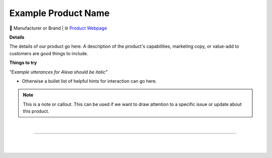 Example Product Name
**********

.. image:: images/products/!exampleproduct.jpeg

🔹 Manufacturer or Brand  |  🌐 `Product Webpage <https://www.amazon.com/>`_

**Details** 

The details of our product go here. A description of the product's capabilities, marketing copy, or value-add to customers are good things to include.

**Things to try**

*"Example utterances for Alexa should be italic"*

* Otherwise a bullet list of helpful hints for interaction can go here.

.. note::
    This is a note or callout. This can be used if we want to draw attention to a specific issue or update about this product.



|

------------

|
|
